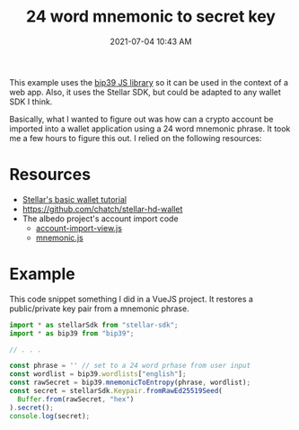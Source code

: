 :PROPERTIES:
:ID:       C5FD1647-1479-4DD3-98D6-A4373150DC56
:END:
#+title: 24 word mnemonic to secret key
#+date: 2021-07-04 10:43 AM
#+updated: 2021-07-04 11:01 AM
#+filetags: :crypto:

This example uses the [[https://github.com/bitcoinjs/bip39][bip39 JS library]] so it can be used in the context of a web
app. Also, it uses the Stellar SDK, but could be adapted to any wallet SDK I
think.

Basically, what I wanted to figure out was how can a crypto account be imported
into a wallet application using a 24 word mnemonic phrase. It took me a few
hours to figure this out. I relied on the following resources:

* Resources

  - [[https://developers.stellar.org/docs/building-apps/basic-wallet/][Stellar's basic wallet tutorial]]
  - https://github.com/chatch/stellar-hd-wallet
  - The albedo project's account import code
    - [[https://github.com/stellar-expert/albedo/blob/master/frontend/src/ui/account/account-import-view.js][account-import-view.js]]
    - [[https://github.com/stellar-expert/albedo/blob/master/frontend/src/util/mnemonic.js][mnemonic.js]]

* Example
  This code snippet something I did in a VueJS project. It restores a
  public/private key pair from a mnemonic phrase.

  #+begin_src javascript
    import * as stellarSdk from "stellar-sdk";
    import * as bip39 from "bip39";

    // . . .

    const phrase = '' // set to a 24 word prhase from user input
    const wordlist = bip39.wordlists["english"];
    const rawSecret = bip39.mnemonicToEntropy(phrase, wordlist);
    const secret = stellarSdk.Keypair.fromRawEd25519Seed(
      Buffer.from(rawSecret, "hex")
    ).secret();
    console.log(secret);
  #+end_src

